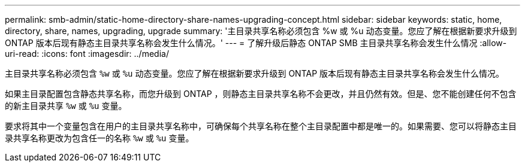 ---
permalink: smb-admin/static-home-directory-share-names-upgrading-concept.html 
sidebar: sidebar 
keywords: static, home, directory, share, names, upgrading, upgrade 
summary: '主目录共享名称必须包含 %w 或 %u 动态变量。您应了解在根据新要求升级到 ONTAP 版本后现有静态主目录共享名称会发生什么情况。' 
---
= 了解升级后静态 ONTAP SMB 主目录共享名称会发生什么情况
:allow-uri-read: 
:icons: font
:imagesdir: ../media/


[role="lead"]
主目录共享名称必须包含 `%w` 或 `%u` 动态变量。您应了解在根据新要求升级到 ONTAP 版本后现有静态主目录共享名称会发生什么情况。

如果主目录配置包含静态共享名称，而您升级到 ONTAP ，则静态主目录共享名称不会更改，并且仍然有效。但是、您不能创建任何不包含的新主目录共享 `%w` 或 `%u` 变量。

要求将其中一个变量包含在用户的主目录共享名称中，可确保每个共享名称在整个主目录配置中都是唯一的。如果需要、您可以将静态主目录共享名称更改为包含任一的名称 `%w` 或 `%u` 变量。

